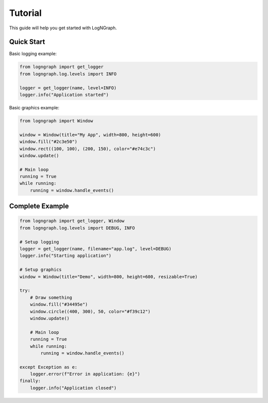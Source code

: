 Tutorial
========

This guide will help you get started with LogNGraph.

Quick Start
-----------

Basic logging example:

.. code-block:: python

   from logngraph import get_logger
   from logngraph.log.levels import INFO

   logger = get_logger(name, level=INFO)
   logger.info("Application started")


Basic graphics example:

.. code-block:: python

   from logngraph import Window

   window = Window(title="My App", width=800, height=600)
   window.fill("#2c3e50")
   window.rect((100, 100), (200, 150), color="#e74c3c")
   window.update()

   # Main loop
   running = True
   while running:
       running = window.handle_events()


Complete Example
----------------

.. code-block:: python

   from logngraph import get_logger, Window
   from logngraph.log.levels import DEBUG, INFO

   # Setup logging
   logger = get_logger(name, filename="app.log", level=DEBUG)
   logger.info("Starting application")

   # Setup graphics
   window = Window(title="Demo", width=800, height=600, resizable=True)

   try:
       # Draw something
       window.fill("#34495e")
       window.circle((400, 300), 50, color="#f39c12")
       window.update()

       # Main loop
       running = True
       while running:
           running = window.handle_events()

   except Exception as e:
       logger.error(f"Error in application: {e}")
   finally:
       logger.info("Application closed")

